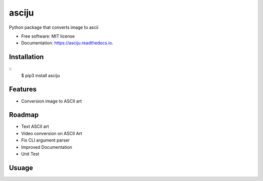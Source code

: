 ======
asciju
======


.. image:: https://img.shields.io/pypi/v/asciju.svg
        :target: https://pypi.python.org/pypi/asciju

.. image:: https://img.shields.io/travis/aju100/asciju.svg
        :target: https://travis-ci.com/aju100/asciju

.. image:: https://readthedocs.org/projects/asciju/badge/?version=latest
        :target: https://asciju.readthedocs.io/en/latest/?version=latest
        :alt: Documentation Status




Python package that converts image to ascii


* Free software: MIT license
* Documentation: https://asciju.readthedocs.io.



Installation
--------
::
    $ pip3 install asciju
Features
--------

* Conversion image to ASCII art

Roadmap
--------

* Text ASCII art
* Video conversion on ASCII Art
* Fix CLI argument parser
* Improved Documentation
* Unit Test


Usuage
--------

.. code-block:: python
        import asciju

        asciju.convert_img_ascii('something.jpeg','output.txt')
